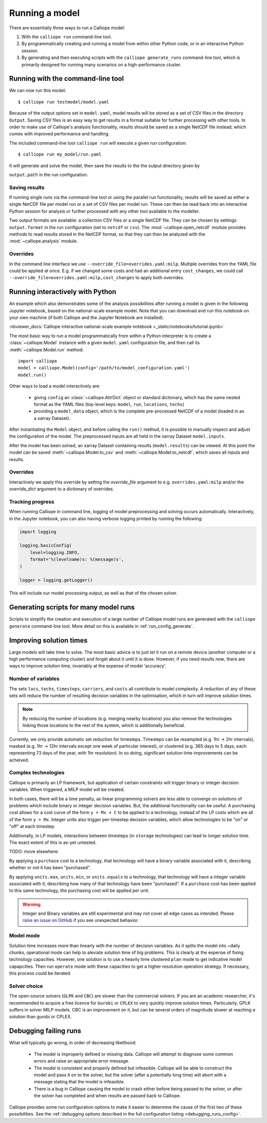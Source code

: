 ===============
Running a model
===============

There are essentially three ways to run a Calliope model:

1. With the ``calliope run`` command-line tool.

2. By programmatically creating and running a model from within other Python code, or in an interactive Python session.

3. By generating and then executing scripts with the ``calliope generate_runs`` command-line tool, which is primarily designed for running many scenarios on a high-performance cluster.

----------------------------------
Running with the command-line tool
----------------------------------

We can now run this model::

   $ calliope run testmodel/model.yaml

Because of the output options set in ``model.yaml``, model results will be stored as a set of CSV files in the directory ``Output``. Saving CSV files is an easy way to get results in a format suitable for further processing with other tools. In order to make use of Calliope's analysis functionality, results should be saved as a single NetCDF file instead, which comes with improved performance and handling.

The included command-line tool ``calliope run`` will execute a given run configuration::

   $ calliope run my_model/run.yaml

It will generate and solve the model, then save the results to the the output directory given by

``output.path`` in the run configuration.

Saving results
--------------

If running single runs via the command-line tool or using the parallel run functionality, results will be saved as either a single NetCDF file per model run or a set of CSV files per model run. These can then be read back into an interactive Python session for analysis or further processed with any other tool available to the modeller.

Two output formats are available: a collection CSV files or a single NetCDF file. They can be chosen by settings ``output.format`` in the run configuration (set to ``netcdf`` or ``csv``). The :mod:`~calliope.open_netcdf` module provides methods to read results stored in the NetCDF format, so that they can then be analyzed with the :mod:`~calliope.analysis` module.

Overrides
---------

In the command line interface we use ``--override_file=overrides.yaml:milp``. Multiple overrides from the YAML file could be applied at once. E.g. if we changed some costs and had an additional entry ``cost_changes``, we could call ``--override_file=overrides.yaml:milp,cost_changes`` to apply both overrides.

.. seealso::

    :doc:`analysing`, :ref:`building_overrides`

---------------------------------
Running interactively with Python
---------------------------------

An example which also demonstrates some of the analysis possibilities after running a model is given in the following Jupyter notebook, based on the national-scale example model. Note that you can download and run this notebook on your own machine (if both Calliope and the Jupyter Notebook are installed):

:nbviewer_docs:`Calliope interactive national-scale example notebook <_static/notebooks/tutorial.ipynb>`


The most basic way to run a model programmatically from within a Python interpreter is to create a :class:`~calliope.Model` instance with a given ``model.yaml`` configuration file, and then call its :meth:`~calliope.Model.run` method::

   import calliope
   model = calliope.Model(config='/path/to/model_configuration.yaml')
   model.run()

.. note:
    If ``config`` is not specified (i.e. ``model = Model()``), an error is raised. See :doc:`ref_example_models` for information on instantiating a simple example model without specifying a run configuration.

Other ways to load a model interactively are:

    * giving ``config`` an :class:`~calliope.AttrDict` object or standard dictionary, which has the same nested format as the YAML files (top-level keys: ``model``, ``run``, ``locations``, ``techs``)
    * providing a ``model_data`` object, which is the complete pre-processed NetCDF of a model (loaded in as a xarray Dataset).

After instantiating the ``Model`` object, and before calling the ``run()`` method, it is possible to manually inspect and adjust the configuration of the model. The preprocessed inputs are all held in the xarray Dataset ``model.inputs``.

After the model has been solved, an xarray Dataset containing results (``model.results``) can be viewed. At this point the model can be saved :meth:`~calliope.Model.to_csv` and :meth:`~calliope.Model.to_netcdf`, which saves all inputs and results.

Overrides
---------

Interactively we apply this override by setting the `override_file` argument to e.g. ``overrides.yaml:milp`` and/or the `override_dict` argument to a dictionary of overrides.

Tracking progress
-----------------

When running Calliope in command line, logging of model preprocessing and solving occurs automatically. Interactively, in the Jupyter notebook, you can also having verbose logging printed by running the following:

.. code-block::

    import logging

    logging.basicConfig(
        level=logging.INFO,
        format='%(levelname)s: %(message)s',
    )

    logger = logging.getLogger()

This will include our model processing output, as well as that of the chosen solver.

.. _generating_scripts:

--------------------------------------
Generating scripts for many model runs
--------------------------------------

Scripts to simplify the creation and execution of a large number of Calliope model runs are generated with the ``calliope generate`` command-line tool. More detail on this is available in :ref:`run_config_generate`.

------------------------
Improving solution times
------------------------

Large models will take time to solve. The most basic advice is to just let it run on a remote device (another computer or a high performance computing cluster) and forget about it until it is done. However, if you need results *now*, there are ways to improve solution time, invariably at the expense of model 'accuracy'.

Number of variables
-------------------

The sets ``locs``, ``techs``, ``timesteps``, ``carriers``, and ``costs`` all contribute to model complexity. A reduction of any of these sets will reduce the number of resulting decision variables in the optimisation, which in turn will improve solution times.

.. note::
    By reducing the number of locations (e.g. merging nearby locations) you also remove the technologies linking those locations to the rest of the system, which is additionally beneficial.

Currently, we only provide automatic set reduction for timesteps. Timesteps can be resampled (e.g. 1hr -> 2hr intervals), masked (e.g. 1hr -> 12hr intervals except one week of particular interest), or clustered (e.g. 365 days to 5 days, each representing 73 days of the year, with 1hr resolution). In so doing, significant solution time improvements can be acheived.

.. seealso::
    :ref:`time_clustering`, `Stefan Pfenninger (2017). Dealing with multiple decades of hourly wind and PV time series in energy models: a comparison of methods to reduce time resolution and the planning implications of inter-annual variability. Applied Energy. <https://doi.org/10.1016/j.apenergy.2017.03.051>`_


Complex technologies
--------------------

Calliope is primarily an LP framework, but application of certain constraints will trigger binary or integer decision variables. When triggered, a MILP model will be created.

In both cases, there will be a time penalty, as linear programming solvers are less able to converge on solutions of problems which include binary or integer decision variables. But, the additional functionality can be useful. A purchasing cost allows for a cost curve of the form ``y = Mx + C`` to be applied to a technology, instead of the LP costs which are all of the form ``y = Mx``. Integer units also trigger per-timestep decision variables, which allow technologies to be "on" or "off" at each timestep.

Additionally, in LP models, interactions between timesteps (in ``storage`` technologies) can lead to longer solution time. The exact extent of this is as-yet untested.

TODO: move elsewhere:

By applying a ``purchase`` cost to a technology, that technology will have a binary variable associated with it, describing whether or not it has been "purchased".

By applying ``units.max``, ``units.min``, or ``units.equals`` to a technology, that technology will have a integer variable associated with it, describing how many of that technology have been "purchased". If a ``purchase`` cost has been applied to this same technology, the purchasing cost will be applied per unit.

.. Warning::

   Integer and Binary variables are still experimental and may not cover all edge cases as intended. Please `raise an issue on GitHub <https://github.com/calliope-project/calliope/issues>`_ if you see unexpected behavior.

.. seealso:: :ref:`milp_example_model`

Model mode
----------
Solution time increases more than linearly with the number of decision variables. As it splits the model into ~daily chunks, operational mode can help to aleviate solution time of big problems. This is clearly at the expense of fixing technology capacities. However, one solution is to use a heavily time clustered ``plan`` mode to get indicative model capapcities. Then run ``operate`` mode with these capacities to get a higher resolution operation strategy. If necessary, this process could be iterated.

.. seealso:: :ref:`operational_mode`

Solver choice
-------------
The open-source solvers (``GLPK`` and ``CBC``) are slower than the commercial solvers. If you are an academic researcher, it's recommended to acquire a free licence for ``Gurobi`` or ``CPLEX`` to very quickly improve solution times. Particularly, GPLK suffers in solver MILP models. CBC is an improvement on it, but can be several orders of magnitude slower at reaching a solution than gurobi or CPLEX.

.. seealso:: :ref:`solver_options`

----------------------
Debugging failing runs
----------------------

What will typically go wrong, in order of decreasing likelihood:

   * The model is improperly defined or missing data. Calliope will attempt to diagnose some common errors and raise an appropriate error message.
   * The model is consistent and properly defined but infeasible. Calliope will be able to construct the model and pass it on to the solver, but the solver (after a potentially long time) will abort with a message stating that the model is infeasible.
   * There is a bug in Calliope causing the model to crash either before being passed to the solver, or after the solver has completed and when results are passed back to Calliope.

Calliope provides some run configuration options to make it easier to determine the cause of the first two of these possibilities. See the :ref:`debugging options described in the full configuration listing <debugging_runs_config>`.
